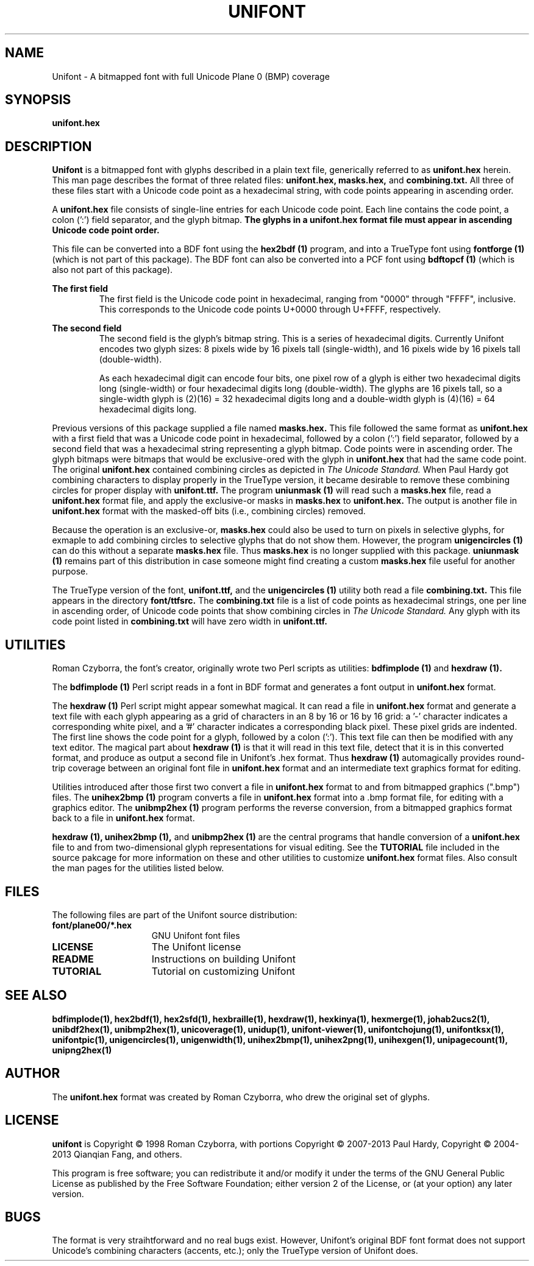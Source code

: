 .TH UNIFONT 5 "2013 Sep 27"
.SH NAME
Unifont \- A bitmapped font with full Unicode Plane 0 (BMP) coverage
.SH SYNOPSIS
.br
.B unifont.hex
.SH DESCRIPTION
.B Unifont
is a bitmapped font with glyphs described in a plain text file, generically
referred to as
.B unifont.hex
herein.
This man page describes the format of three related files:
.B unifont.hex, masks.hex,
and
.B combining.txt.
All three of these files start with a Unicode code point as a hexadecimal
string, with code points appearing in ascending order.
.PP
A
.B unifont.hex
file consists of single-line entries for each Unicode code point.
Each line contains the code point, a colon (':') field separator,
and the glyph bitmap.
.B The glyphs in a unifont.hex format file must appear in ascending
.B Unicode code point order.
.PP
This file can be converted into a BDF font using the
.B hex2bdf (1)
program, and into a TrueType font using
.B fontforge (1)
(which is not part of this package).
The BDF font can also be converted into a PCF font using
.B bdftopcf (1)
(which is also not part of this package).
.PP
.B The first field
.RS
The first field is the Unicode code point in hexadecimal, ranging from
"0000" through "FFFF", inclusive.  This corresponds to the Unicode
code points U+0000 through U+FFFF, respectively.
.RE
.PP
.B The second field
.RS
The second field is the glyph's bitmap string.  This is a series of
hexadecimal digits.  Currently Unifont encodes two glyph sizes:
8 pixels wide by 16 pixels tall (single-width), and
16 pixels wide by 16 pixels tall (double-width).
.LP
As each hexadecimal digit can encode four bits, one pixel row of a glyph
is either two hexadecimal digits long (single-width) or four hexadecimal
digits long (double-width).  The glyphs are 16 pixels tall, so
a single-width glyph is (2)(16) = 32 hexadecimal digits long and
a double-width glyph is (4)(16) = 64 hexadecimal digits long.
.RE
.PP
Previous versions of this package supplied a file named
.B masks.hex.
This file followed the same format as
.B unifont.hex
with a first field that was a Unicode code point in hexadecimal,
followed by a colon (':') field separator,
followed by a second field that was a hexadecimal string representing
a glyph bitmap.  Code points were in ascending order.  The glyph bitmaps
were bitmaps that would be exclusive-ored with the glyph in
.B unifont.hex
that had the same code point.
The original
.B unifont.hex
contained combining circles as depicted in
.I The Unicode Standard.
When Paul Hardy got combining characters to display properly in the
TrueType version, it became desirable to remove these combining circles
for proper display with
.B unifont.ttf.
The program
.B uniunmask (1)
will read such a
.B masks.hex
file, read a
.B unifont.hex
format file, and apply the exclusive-or masks in
.B masks.hex
to
.B unifont.hex.
The output is another file in
.B unifont.hex
format with the masked-off bits (i.e., combining circles) removed.
.PP
Because the operation is an exclusive-or,
.B masks.hex
could also be used to turn on pixels in selective glyphs, for exmaple
to add combining circles to selective glyphs that do not show them.
However, the program
.B unigencircles (1)
can do this without a separate
.B masks.hex
file.  Thus
.B masks.hex
is no longer supplied with this package.
.B uniunmask (1)
remains part of this distribution in case someone might find creating a custom
.B masks.hex
file useful for another purpose.
.PP
The TrueType version of the font,
.B unifont.ttf,
and the
.B unigencircles (1)
utility both read a file
.B combining.txt.
This file appears in the directory
.B font/ttfsrc.
The
.B combining.txt
file is a list of code points as hexadecimal strings, one per line in
ascending order, of Unicode code points that show combining circles in
.I The Unicode Standard.
Any glyph with its code point listed in
.B combining.txt
will have zero width in
.B unifont.ttf.
.SH UTILITIES
Roman Czyborra, the font's creator, originally wrote two Perl scripts
as utilities:
.B bdfimplode (1)
and
.B hexdraw (1).
.PP
The
.B bdfimplode (1)
Perl script reads in a font in BDF format and generates a font output in
.B unifont.hex
format.
.PP
The
.B hexdraw (1)
Perl script might appear somewhat magical.  It can read a file in
.B unifont.hex
format and generate a text file with each glyph appearing
as a grid of characters in an 8 by 16 or 16 by 16 grid:
a '-' character indicates a corresponding white pixel, and
a '#' character indicates a corresponding black pixel.  These pixel grids
are indented.  The first line shows the code point for a glyph, followed
by a colon (':').  This text file can then be modified with any text
editor.  The magical part about
.B hexdraw (1)
is that it will read in
this text file, detect that it is in this converted format, and produce
as output a second file in Unifont's .hex format.  Thus
.B hexdraw (1)
automagically provides round-trip coverage between an original font file in
.B unifont.hex
format and an intermediate text graphics format for editing.
.PP
Utilities introduced after those first two convert a file in
.B unifont.hex
format to and from bitmapped
graphics (".bmp") files.  The
.B unihex2bmp (1)
program converts a file in
.B unifont.hex
format into a .bmp format file,
for editing with a graphics editor.  The
.B unibmp2hex (1)
program performs the reverse conversion, from a bitmapped graphics format
back to a file in
.B unifont.hex
format.
.PP
.B hexdraw (1), unihex2bmp (1),
and
.B unibmp2hex (1)
are the central programs that handle conversion of a
.B unifont.hex
file to and from two-dimensional glyph representations for visual editing.
See the
.B TUTORIAL
file included in the source pakcage for more information on these and
other utilities to customize
.B unifont.hex
format files.  Also consult the man pages for the utilities listed below.
.SH FILES
The following files are part of the Unifont source distribution:
.TP 15
.B font/plane00/*.hex
GNU Unifont font files
.TP 15
.B LICENSE
The Unifont license
.TP 15
.B README
Instructions on building Unifont
.TP 15
.B TUTORIAL
Tutorial on customizing Unifont
.SH SEE ALSO
.BR bdfimplode(1),
.BR hex2bdf(1),
.BR hex2sfd(1),
.BR hexbraille(1),
.BR hexdraw(1),
.BR hexkinya(1),
.BR hexmerge(1),
.BR johab2ucs2(1),
.BR unibdf2hex(1),
.BR unibmp2hex(1),
.BR unicoverage(1),
.BR unidup(1),
.BR unifont-viewer(1),
.BR unifontchojung(1),
.BR unifontksx(1),
.BR unifontpic(1),
.BR unigencircles(1),
.BR unigenwidth(1),
.BR unihex2bmp(1),
.BR unihex2png(1),
.BR unihexgen(1),
.BR unipagecount(1),
.BR unipng2hex(1)
.SH AUTHOR
The
.B unifont.hex
format was created by Roman Czyborra, who drew the original set of glyphs.
.SH LICENSE
.B unifont
is Copyright \(co 1998 Roman Czyborra, with portions Copyright \(co 2007-2013
Paul Hardy, Copyright \(co 2004-2013 Qianqian Fang, and others.
.PP
This program is free software; you can redistribute it and/or modify
it under the terms of the GNU General Public License as published by
the Free Software Foundation; either version 2 of the License, or
(at your option) any later version.
.SH BUGS
The format is very straihtforward and no real bugs exist.  However,
Unifont's original BDF font format does not support Unicode's combining
characters (accents, etc.); only the TrueType version of Unifont does.
